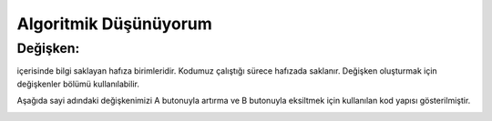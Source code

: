 Algoritmik Düşünüyorum
======================

Değişken:
+++++++++

içerisinde bilgi saklayan hafıza birimleridir. Kodumuz çalıştığı sürece hafızada saklanır. Değişken oluşturmak için değişkenler bölümü kullanılabilir. 

Aşağıda sayi adındaki değişkenimizi A butonuyla artırma ve B butonuyla eksiltmek için kullanılan kod yapısı gösterilmiştir.

.. image:: /_static/images/microbit-programlama-degisken.png
	:width: 600
  	:alt: Alternative text

.. raw:: pdf

   PageBreak
